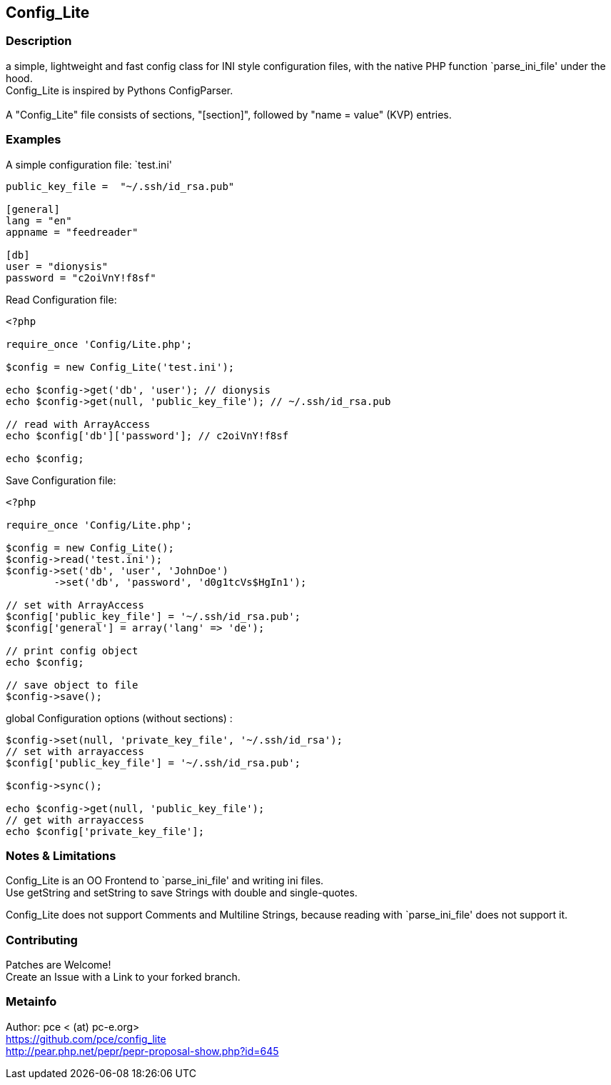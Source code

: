 == Config_Lite

=== Description

a simple, lightweight and fast config class for INI style configuration files, 
with the native PHP function `parse_ini_file' under the hood.
 +
Config_Lite is inspired by Pythons ConfigParser. +
 +
A "Config_Lite" file consists of sections, "[section]", 
followed by "name = value" (KVP) entries.


=== Examples

.A simple configuration file: `test.ini'
----------

public_key_file =  "~/.ssh/id_rsa.pub"

[general]
lang = "en"
appname = "feedreader"

[db]
user = "dionysis"
password = "c2oiVnY!f8sf"

----------

.Read Configuration file:
----------
<?php

require_once 'Config/Lite.php';

$config = new Config_Lite('test.ini');

echo $config->get('db', 'user'); // dionysis
echo $config->get(null, 'public_key_file'); // ~/.ssh/id_rsa.pub

// read with ArrayAccess
echo $config['db']['password']; // c2oiVnY!f8sf

echo $config;
----------



.Save Configuration file:
----------
<?php

require_once 'Config/Lite.php';

$config = new Config_Lite();
$config->read('test.ini');
$config->set('db', 'user', 'JohnDoe')
	->set('db', 'password', 'd0g1tcVs$HgIn1');

// set with ArrayAccess
$config['public_key_file'] = '~/.ssh/id_rsa.pub';
$config['general'] = array('lang' => 'de');

// print config object
echo $config;

// save object to file
$config->save();
----------


.global Configuration options (without sections) :
----------
$config->set(null, 'private_key_file', '~/.ssh/id_rsa');
// set with arrayaccess
$config['public_key_file'] = '~/.ssh/id_rsa.pub';

$config->sync();

echo $config->get(null, 'public_key_file');
// get with arrayaccess
echo $config['private_key_file'];
----------

=== Notes & Limitations

Config_Lite is an OO Frontend to `parse_ini_file' and writing ini files. +
Use getString and setString to save Strings with double and single-quotes. +

Config_Lite does not support Comments and Multiline Strings, because reading with `parse_ini_file' does not support it.


=== Contributing

Patches are Welcome! +
Create an Issue with a Link to your forked branch.

=== Metainfo

Author: pce < (at) pc-e.org> +
https://github.com/pce/config_lite +
http://pear.php.net/pepr/pepr-proposal-show.php?id=645
